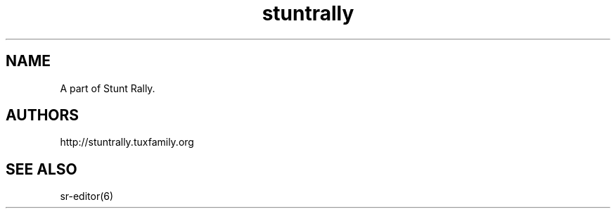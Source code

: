.TH "stuntrally" "6" "3.6" "Dmitriy A. Perlow aka DAP-DarkneSS" ""
.SH "NAME"
A part of Stunt Rally.
.br
.SH "AUTHORS"
http://stuntrally.tuxfamily.org
.br
.SH "SEE ALSO"
sr-editor(6)
.br
